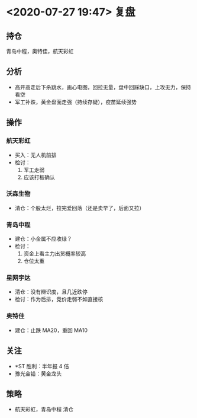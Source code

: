 * <2020-07-27 19:47> 复盘
** 持仓
   青岛中程，奥特佳，航天彩虹
** 分析
   * 高开高走后下杀跳水，画心电图，回拉无量，盘中回踩缺口，上攻无力，保持看空
   * 军工补跌，黄金盘面走强（持续存疑），疫苗延续强势
** 操作
*** 航天彩虹
    * 买入：无人机前排
    * 检讨：
      1. 军工走弱
      2. 应该打板确认
*** 沃森生物
    * 清仓：个股太烂，拉完爱回落（还是卖早了，后面又拉）
*** 青岛中程
    * 建仓：小金属不应收绿？
    * 检讨：
      1. 资金上看主力出货概率较高
      2. 仓位太重
*** 星网宇达
    * 清仓：没有辨识度，且几近跌停
    * 检讨：作为后排，竞价走弱不如直接核
*** 奥特佳
    * 建仓：止跌 MA20，重回 MA10
** 关注
   * *ST 胜利：半年报 4 倍
   * 豫光金铅：黄金龙头
** 策略
   * 航天彩虹，青岛中程 清仓
